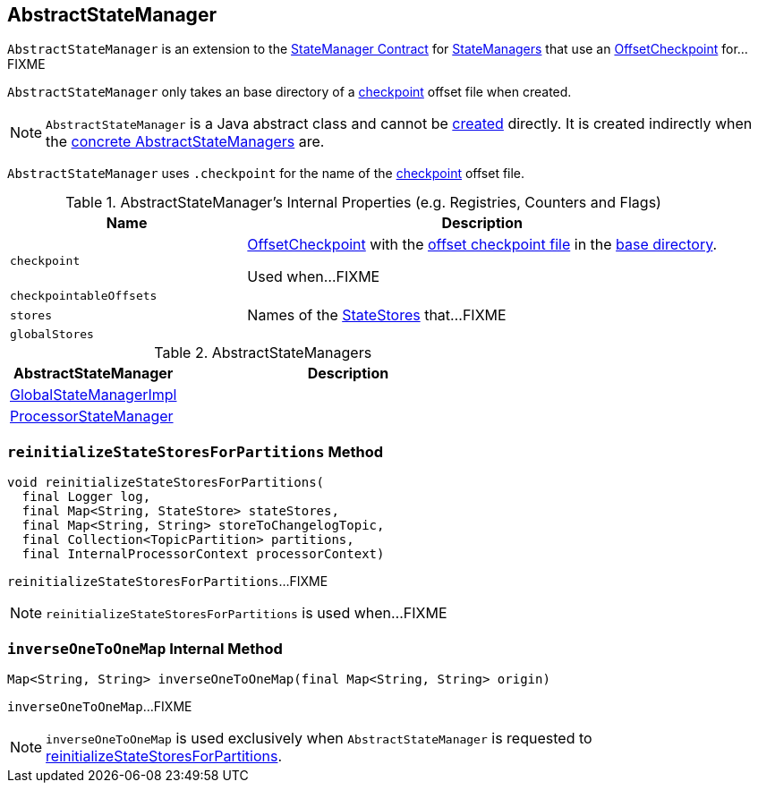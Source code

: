 == [[AbstractStateManager]] AbstractStateManager

`AbstractStateManager` is an extension to the link:kafka-streams-StateManager.adoc#contract[StateManager Contract] for <<implementations, StateManagers>> that use an <<checkpoint, OffsetCheckpoint>> for...FIXME

[[creating-instance]]
[[baseDir]]
`AbstractStateManager` only takes an base directory of a <<checkpoint, checkpoint>> offset file when created.

NOTE: `AbstractStateManager` is a Java abstract class and cannot be <<creating-instance, created>> directly. It is created indirectly when the <<implementations, concrete AbstractStateManagers>> are.

[[CHECKPOINT_FILE_NAME]]
`AbstractStateManager` uses `.checkpoint` for the name of the <<checkpoint, checkpoint>> offset file.

[[internal-registries]]
.AbstractStateManager's Internal Properties (e.g. Registries, Counters and Flags)
[cols="1m,2",options="header",width="100%"]
|===
| Name
| Description

| checkpoint
| [[checkpoint]] link:kafka-streams-OffsetCheckpoint.adoc[OffsetCheckpoint] with the <<CHECKPOINT_FILE_NAME, offset checkpoint file>> in the <<baseDir, base directory>>.

Used when...FIXME

| checkpointableOffsets
| [[checkpointableOffsets]]

| stores
| [[stores]] Names of the <<kafka-streams-StateStore.adoc#, StateStores>> that...FIXME

| globalStores
| [[globalStores]]
|===

[[implementations]]
.AbstractStateManagers
[cols="1,2",options="header",width="100%"]
|===
| AbstractStateManager
| Description

| link:kafka-streams-GlobalStateManagerImpl.adoc[GlobalStateManagerImpl]
| [[GlobalStateManagerImpl]]

| link:kafka-streams-ProcessorStateManager.adoc[ProcessorStateManager]
| [[ProcessorStateManager]]
|===

=== [[reinitializeStateStoresForPartitions]] `reinitializeStateStoresForPartitions` Method

[source, java]
----
void reinitializeStateStoresForPartitions(
  final Logger log,
  final Map<String, StateStore> stateStores,
  final Map<String, String> storeToChangelogTopic,
  final Collection<TopicPartition> partitions,
  final InternalProcessorContext processorContext)
----

`reinitializeStateStoresForPartitions`...FIXME

NOTE: `reinitializeStateStoresForPartitions` is used when...FIXME

=== [[inverseOneToOneMap]] `inverseOneToOneMap` Internal Method

[source, java]
----
Map<String, String> inverseOneToOneMap(final Map<String, String> origin)
----

`inverseOneToOneMap`...FIXME

NOTE: `inverseOneToOneMap` is used exclusively when `AbstractStateManager` is requested to <<reinitializeStateStoresForPartitions, reinitializeStateStoresForPartitions>>.
